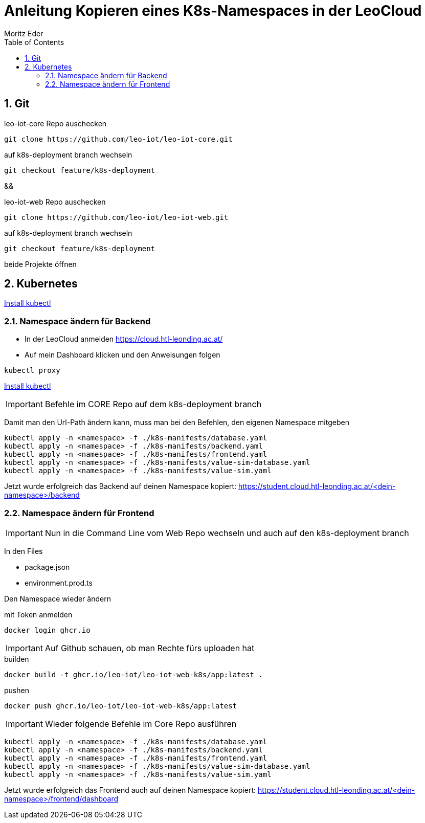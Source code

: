 = Anleitung Kopieren eines K8s-Namespaces in der LeoCloud
Moritz Eder
:toc:
:icons: font
:sectnums:

== Git

.leo-iot-core Repo auschecken
----
git clone https://github.com/leo-iot/leo-iot-core.git
----

.auf k8s-deployment branch wechseln
----
git checkout feature/k8s-deployment
----

&&

.leo-iot-web Repo auschecken
----
git clone https://github.com/leo-iot/leo-iot-web.git
----

.auf k8s-deployment branch wechseln
----
git checkout feature/k8s-deployment
----

beide Projekte öffnen

////
== Install kind

.Ubuntu
-----
curl -Lo ./kind https://kind.sigs.k8s.io/dl/v0.17.0/kind-linux-amd64
chmod +x ./kind
sudo mv ./kind /usr/local/bin/kind
-----

.Mac
-----
brew install kind
-----

.Windows
-----
¯\_(ツ)_/¯
-----
////


== Kubernetes

https://kubernetes.io/docs/tasks/tools/[Install kubectl]

////

-----
kind create cluster --config ./k8s-manifests/cluster-config.yaml
-----

-----
kubectl apply -f https://raw.githubusercontent.com/kubernetes/ingress-nginx/helm-chart-4.2.1/deploy/static/provider/kind/deploy.yaml
-----

-----
kubectl wait -n ingress-nginx --for=condition=ready pod --selector=app.kubernetes.io/component=controller --timeout=90s
-----
////


=== Namespace ändern für Backend

* In der LeoCloud anmelden https://cloud.htl-leonding.ac.at/
* Auf mein Dashboard klicken und den Anweisungen folgen

-----
kubectl proxy
-----

////
In folgenden Files Namespace auf den eigenen ändern

* backend.yaml
* frontend.yaml

z.B. path: /j.rathberger/backend(/|$)(.*)$
    ->
    path: /m.eder3/backend(/|$)(.*)$

Sobald der dritte Befehl fertig ist, folgende auch auf demselben branch ausführen:
////

https://kubernetes.io/docs/tasks/tools/[Install kubectl]

IMPORTANT: Befehle im CORE Repo auf dem k8s-deployment branch

Damit man den Url-Path ändern kann, muss man bei den Befehlen, den eigenen Namespace mitgeben

-----
kubectl apply -n <namespace> -f ./k8s-manifests/database.yaml
kubectl apply -n <namespace> -f ./k8s-manifests/backend.yaml
kubectl apply -n <namespace> -f ./k8s-manifests/frontend.yaml
kubectl apply -n <namespace> -f ./k8s-manifests/value-sim-database.yaml
kubectl apply -n <namespace> -f ./k8s-manifests/value-sim.yaml
-----

Jetzt wurde erfolgreich das Backend auf deinen Namespace kopiert: https://student.cloud.htl-leonding.ac.at/<dein-namespace>/backend

=== Namespace ändern für Frontend

IMPORTANT: Nun in die Command Line vom Web Repo wechseln und auch auf den k8s-deployment branch

In den Files

* package.json
* environment.prod.ts

Den Namespace wieder ändern

.mit Token anmelden
----
docker login ghcr.io
----

IMPORTANT: Auf Github schauen, ob man Rechte fürs uploaden hat

.builden
-----
docker build -t ghcr.io/leo-iot/leo-iot-web-k8s/app:latest .
-----

.pushen
-----
docker push ghcr.io/leo-iot/leo-iot-web-k8s/app:latest
-----

IMPORTANT: Wieder folgende Befehle im Core Repo ausführen

-----
kubectl apply -n <namespace> -f ./k8s-manifests/database.yaml
kubectl apply -n <namespace> -f ./k8s-manifests/backend.yaml
kubectl apply -n <namespace> -f ./k8s-manifests/frontend.yaml
kubectl apply -n <namespace> -f ./k8s-manifests/value-sim-database.yaml
kubectl apply -n <namespace> -f ./k8s-manifests/value-sim.yaml
-----


////
==== Pod löschen

* Im Frontend auf Pods navigieren

image::images/img.png[]

* Den leo-iot-frontend-xxxxxxxx Pod löschen
* Er startet von selbst neu
////


Jetzt wurde erfolgreich das Frontend auch auf deinen Namespace kopiert: https://student.cloud.htl-leonding.ac.at/<dein-namespace>/frontend/dashboard
